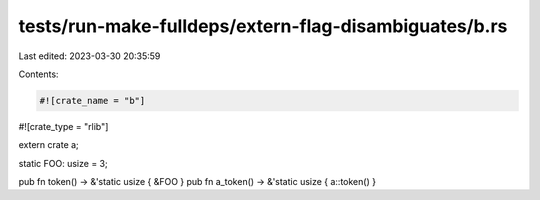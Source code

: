 tests/run-make-fulldeps/extern-flag-disambiguates/b.rs
======================================================

Last edited: 2023-03-30 20:35:59

Contents:

.. code-block:: rs

    #![crate_name = "b"]
#![crate_type = "rlib"]

extern crate a;

static FOO: usize = 3;

pub fn token() -> &'static usize { &FOO }
pub fn a_token() -> &'static usize { a::token() }


